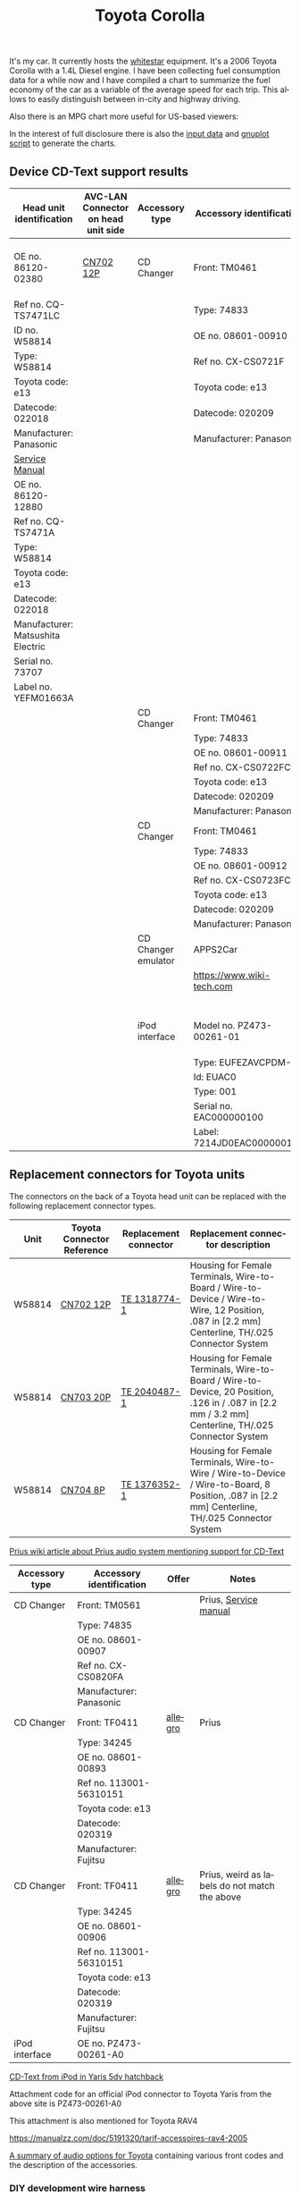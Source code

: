 #+TITLE: Toyota Corolla
#+LANGUAGE: en
#+CREATOR: Emacs 25.2.2 (Org mode 9.1.13)

#+BEGIN_EXPORT html
<base href="toyota-corolla/"/>
#+END_EXPORT

It's my car. It currently hosts the [[file:../../projects/whitestar/][whitestar]] equipment. It's a 2006 Toyota Corolla with a 1.4L Diesel engine. I have been collecting fuel consumption
data for a while now and I have compiled a chart to summarize the fuel economy of the car as a variable of the average speed for each trip. This allows to
easily distinguish between in-city and highway driving.

[[file:fuel-corolla-public-metric.png]]

Also there is an MPG chart more useful for US-based viewers:

[[file:fuel-corolla-public-mpg.png]]

In the interest of full disclosure there is also the [[file:fuel-corolla.dat][input data]] and [[file:fuel-corolla-public.gnuplot][gnuplot script]] to generate the charts.

** Device CD-Text support results

|-----------------------------------+-------------------------------------+---------------------+----------------------------+-------------------------------------+-----------+-----------------------|
| Head unit identification          | AVC-LAN Connector on head unit side | Accessory type      | Accessory identification   | AVC-LAN Connector on accessory side | Result    | Notes                 |
|-----------------------------------+-------------------------------------+---------------------+----------------------------+-------------------------------------+-----------+-----------------------|
| OE no. 86120-02380                | [[https://pinoutguide.com/Car-Stereo-Toyota-Lexus/Toyota_CQ-TS7471A_Head_Un_pinout.shtml][CN702 12P]]                           | CD Changer          | Front: TM0461              | R4 connector                        | OK        | CD-Text not supported |
| Ref no. CQ-TS7471LC               |                                     |                     | Type: 74833                |                                     |           |                       |
| ID no. W58814                     |                                     |                     | OE no. 08601-00910         |                                     |           |                       |
| Type: W58814                      |                                     |                     | Ref no. CX-CS0721F         |                                     |           |                       |
| Toyota code: e13                  |                                     |                     | Toyota code: e13           |                                     |           |                       |
| Datecode: 022018                  |                                     |                     | Datecode: 020209           |                                     |           |                       |
| Manufacturer: Panasonic           |                                     |                     | Manufacturer: Panasonic    |                                     |           |                       |
| [[file:cqts7471a.pdf][Service Manual]]                    |                                     |                     |                            |                                     |           |                       |
|-----------------------------------+-------------------------------------+---------------------+----------------------------+-------------------------------------+-----------+-----------------------|
| OE no. 86120-12880                |                                     |                     |                            |                                     |           |                       |
| Ref no. CQ-TS7471A                |                                     |                     |                            |                                     |           |                       |
| Type: W58814                      |                                     |                     |                            |                                     |           |                       |
| Toyota code: e13                  |                                     |                     |                            |                                     |           |                       |
| Datecode: 022018                  |                                     |                     |                            |                                     |           |                       |
| Manufacturer: Matsushita Electric |                                     |                     |                            |                                     |           |                       |
| Serial no. 73707                  |                                     |                     |                            |                                     |           |                       |
| Label no. YEFM01663A              |                                     |                     |                            |                                     |           |                       |
|-----------------------------------+-------------------------------------+---------------------+----------------------------+-------------------------------------+-----------+-----------------------|
|                                   |                                     | CD Changer          | Front: TM0461              | R4 connector                        | No owned  |                       |
|                                   |                                     |                     | Type: 74833                |                                     |           |                       |
|                                   |                                     |                     | OE no. 08601-00911         |                                     |           |                       |
|                                   |                                     |                     | Ref no. CX-CS0722FC        |                                     |           |                       |
|                                   |                                     |                     | Toyota code: e13           |                                     |           |                       |
|                                   |                                     |                     | Datecode: 020209           |                                     |           |                       |
|                                   |                                     |                     | Manufacturer: Panasonic    |                                     |           |                       |
|-----------------------------------+-------------------------------------+---------------------+----------------------------+-------------------------------------+-----------+-----------------------|
|                                   |                                     | CD Changer          | Front: TM0461              | R4 connector                        | Not owned |                       |
|                                   |                                     |                     | Type: 74833                |                                     |           |                       |
|                                   |                                     |                     | OE no. 08601-00912         |                                     |           |                       |
|                                   |                                     |                     | Ref no. CX-CS0723FC        |                                     |           |                       |
|                                   |                                     |                     | Toyota code: e13           |                                     |           |                       |
|                                   |                                     |                     | Datecode: 020209           |                                     |           |                       |
|                                   |                                     |                     | Manufacturer: Panasonic    |                                     |           |                       |
|-----------------------------------+-------------------------------------+---------------------+----------------------------+-------------------------------------+-----------+-----------------------|
|                                   |                                     | CD Changer emulator | APPS2Car                   | No connector                        | OK        |                       |
|                                   |                                     |                     | [[https://www.wiki-tech.com]]  |                                     |           |                       |
|                                   |                                     |                     |                            |                                     |           |                       |
|                                   |                                     |                     |                            |                                     |           |                       |
|                                   |                                     |                     |                            |                                     |           |                       |
|                                   |                                     |                     |                            |                                     |           |                       |
|-----------------------------------+-------------------------------------+---------------------+----------------------------+-------------------------------------+-----------+-----------------------|
|                                   |                                     | iPod interface      | Model no. PZ473-00261-01   | [[https://pinoutguide.com/Car-Stereo-Toyota-Lexus/Toyota_CQ-TS7471A_Head_Un_pinout.shtml][CN702 12P]]                           | OK        | CD-Text supported     |
|                                   |                                     |                     | Type: EUFEZAVCPDM-C        |                                     |           |                       |
|                                   |                                     |                     | Id: EUAC0                  |                                     |           |                       |
|                                   |                                     |                     | Type: 001                  |                                     |           |                       |
|                                   |                                     |                     | Serial no. EAC000000100    |                                     |           |                       |
|                                   |                                     |                     | Label: 7214JD0EAC000000100 |                                     |           |                       |
|-----------------------------------+-------------------------------------+---------------------+----------------------------+-------------------------------------+-----------+-----------------------|

** Replacement connectors for Toyota units

The connectors on the back of a Toyota head unit can be replaced with the following replacement connector types.

|--------+----------------------------+-----------------------+-----------------------------------------------------------------------------------------------------------------------------------------------------|
| Unit   | Toyota Connector Reference | Replacement connector | Replacement connector description                                                                                                                   |
|--------+----------------------------+-----------------------+-----------------------------------------------------------------------------------------------------------------------------------------------------|
| W58814 | [[https://pinoutguide.com/Car-Stereo-Toyota-Lexus/Toyota_W58814_Head_Unit_pinout.shtml][CN702 12P]]                  | [[https://www.te.com/usa-en/product-1318774-1.html][TE 1318774-1]]          | Housing for Female Terminals, Wire-to-Board / Wire-to-Device / Wire-to-Wire, 12 Position, .087 in [2.2 mm] Centerline, TH/.025 Connector System     |
| W58814 | [[https://pinoutguide.com/Car-Stereo-Toyota-Lexus/Toyota_W58814_Head_Unit_pinout.shtml][CN703 20P]]                  | [[https://www.te.com/usa-en/product-2040487-1.html][TE 2040487-1]]          | Housing for Female Terminals, Wire-to-Board / Wire-to-Device, 20 Position, .126 in / .087 in [2.2 mm / 3.2 mm] Centerline, TH/.025 Connector System |
| W58814 | [[https://pinoutguide.com/Car-Stereo-Toyota-Lexus/Toyota_W58814_Head_Unit_pinout.shtml][CN704 8P]]                   | [[https://www.te.com/usa-en/product-1376352-1.html][TE 1376352-1]]          | Housing for Female Terminals, Wire-to-Wire / Wire-to-Device / Wire-to-Board, 8 Position, .087 in [2.2 mm] Centerline, TH/.025 Connector System      |
|--------+----------------------------+-----------------------+-----------------------------------------------------------------------------------------------------------------------------------------------------|


[[https://www.priuswiki.de/index.php?title=Audiosystem&oldid=13774][Prius wiki article about Prius audio system mentioning support for CD-Text]]

|----------------+--------------------------+---------+-----------------------------------------------|
| Accessory type | Accessory identification | Offer   | Notes                                         |
|----------------+--------------------------+---------+-----------------------------------------------|
| CD Changer     | Front: TM0561            |         | Prius, [[https://servicemanuals.us/panasonic/car-audio/cx-cs0820fa.html][Service manual]]                         |
|                | Type: 74835              |         |                                               |
|                | OE no. 08601-00907       |         |                                               |
|                | Ref no. CX-CS0820FA      |         |                                               |
|                | Manufacturer: Panasonic  |         |                                               |
|----------------+--------------------------+---------+-----------------------------------------------|
| CD Changer     | Front: TF0411            | [[https://allegro.pl/oferta/toyota-prius-01-zmieniarka-cd-08601-00893-12747197680][allegro]] | Prius                                         |
|                | Type: 34245              |         |                                               |
|                | OE no. 08601-00893       |         |                                               |
|                | Ref no. 113001-56310151  |         |                                               |
|                | Toyota code: e13         |         |                                               |
|                | Datecode: 020319         |         |                                               |
|                | Manufacturer: Fujitsu    |         |                                               |
|----------------+--------------------------+---------+-----------------------------------------------|
| CD Changer     | Front: TF0411            | [[https://allegro.pl/oferta/zmieniarka-odtwarzacz-cd-toyota-prius-08601-00906-11618050560][allegro]] | Prius, weird as labels do not match the above |
|                | Type: 34245              |         |                                               |
|                | OE no. 08601-00906       |         |                                               |
|                | Ref no. 113001-56310151  |         |                                               |
|                | Toyota code: e13         |         |                                               |
|                | Datecode: 020319         |         |                                               |
|                | Manufacturer: Fujitsu    |         |                                               |
|----------------+--------------------------+---------+-----------------------------------------------|
| iPod interface | OE no. PZ473-00261-A0    |         |                                               |

[[https://adoc.pub/yaris-5dv-hatchback.html][CD-Text from iPod in Yaris 5dv hatchback]]

Attachment code for an official iPod connector to Toyota Yaris from the above site is PZ473-00261-A0

This attachment is also mentioned for Toyota RAV4

https://manualzz.com/doc/5191320/tarif-accessoires-rav4-2005

[[file:46fe114aefafac38d14de01a67f2cadeb1bfbd6abc9e518f01891ce4c8f49ae0.pdf][A summary of audio options for Toyota]] containing various front codes and the description of the accessories.

*** DIY development wire harness

[[file:diy-iebus-harness.svg]]
*** Radio LAN diagnostics mode enter

To enter the LAN diagnostics mode the following steps need to be taken:

- Turn off the audio system and turn the IG switch to ACC. While pressing the preset switches ”1” and ”6” at the same time, press ”CD” 3 times.
- Reference: Beep sound is given 3 times and the system enters the service check mode. It may take about 40 sec. to complete the check.

Refer to the DIAGNOSTICS (05-599) chapter for the AUDIO SYSTEM [[file:precheck.pdf][Repair Manual]] for a detailed description.

In the service check mode, the system check and the diagnosis memory check are performed, and the check results are displayed in ascending order of the
device codes. (physical address)

In the CQ-TS7471LC radio that I have without any external devices connected apart from the power supply the following codes are reported as "GOOD":

|------------------+----------------+-----------|
| Physical address | Physical label | Condition |
|------------------+----------------+-----------|
| P160             | AUDIO H/U      | GOOD      |
| P190             | AUDIO H/U      | GOOD      |
|------------------+----------------+-----------|

When the TM0461 CD Changer is connected an additional code appears:

|------------------+----------------+-----------|
| Physical address | Physical label | Condition |
|------------------+----------------+-----------|
| P160             | AUDIO H/U      | GOOD      |
| P190             | AUDIO H/U      | GOOD      |
| P360             | CD-CH1         | GOOD      |
|------------------+----------------+-----------|

When an Aliexpress-sourced APPS2Car CD Changer emulator is connected the codes reported now are:

|------------------+----------------+-----------+--------------------------------+------------------------------------------+------------------------------------------------------------------------------------|
| Physical address | Physical label | Condition | DTC Codes                      | DTC Interpreted                          | Notes                                                                              |
|------------------+----------------+-----------+--------------------------------+------------------------------------------+------------------------------------------------------------------------------------|
| P160             | AUDIO H/U      | CHEC      | 1L-01 1D-FF 1P-240 1N-00 1C-04 | Logical address 01 (communications ctrl) | This is only assumed as the repair manual documents a different LCD display format |
|                  |                |           |                                | DTC code FF                              |                                                                                    |
|                  |                |           |                                | Physical address P240                    |                                                                                    |
|                  |                |           |                                | Connection check number 00               |                                                                                    |
|                  |                |           |                                | Count 04                                 |                                                                                    |
|------------------+----------------+-----------+--------------------------------+------------------------------------------+------------------------------------------------------------------------------------|
| P190             | AUDIO H/U      | GOOD      |                                |                                          |                                                                                    |
| P240             | CD-CH2         | NCON      |                                |                                          |                                                                                    |
|------------------+----------------+-----------+--------------------------------+------------------------------------------+------------------------------------------------------------------------------------|

According to the radio repair manual the NCON condition means that the connected component has not responded to the "Diagnosis Mode ON Request" which is likely for a cheap
non-brand emulator.

** AVC-LAN packet library

|-------------+---------------------------------------------------------------------------------------------+------------------------------------------------------------------------------------------------------------------------------------------+---------------------------------------------------------------------------------------+-----------------------------------------------------------------+---------------------------------------------------------------------------------------------+---------------------------------------------------------------------------------|
| Type        | Raw packet                                                                                  | Decoded headers                                                                                                                          | Information fields                                                                    | Description                                                     | Examples                                                                                    | Notes                                                                           |
|-------------+---------------------------------------------------------------------------------------------+------------------------------------------------------------------------------------------------------------------------------------------+---------------------------------------------------------------------------------------+-----------------------------------------------------------------+---------------------------------------------------------------------------------------------+---------------------------------------------------------------------------------|
| ANNOUNCE    | 01 00 160 fff 0f 03 12 01 46                                                                | BRO 160(AUDIO_HU1):12(COMMUNICATION) -> fff(BROADCAST):01(COMM_CTRL) 15(WRITE_DATA) 46                                                   | constant 46                                                                           | Sent every 10s by device 0x160                                  | see above                                                                                   | "any device is use" in SOFTSERVICE                                              |
|-------------+---------------------------------------------------------------------------------------------+------------------------------------------------------------------------------------------------------------------------------------------+---------------------------------------------------------------------------------------+-----------------------------------------------------------------+---------------------------------------------------------------------------------------------+---------------------------------------------------------------------------------|
| REPORT REQ  | 01 00 160 fff 0f 04 12 01 20 09                                                             | BRO 160(AUDIO_HU1):12(COMMUNICATION) -> fff(BROADCAST):01(COMM_CTRL) 15(WRITE_DATA) 20 09                                                | 0x20 xx, where xx is a sequence number                                                |                                                                 | 01 00 160 fff 0f 04 12 01 20 01                                                             | Sent to broadcast                                                               |
|             |                                                                                             |                                                                                                                                          |                                                                                       |                                                                 | 01 00 160 fff 0f 04 12 01 20 02                                                             |                                                                                 |
|             |                                                                                             |                                                                                                                                          |                                                                                       |                                                                 | 01 00 160 fff 0f 04 12 01 20 0b                                                             |                                                                                 |
|-------------+---------------------------------------------------------------------------------------------+------------------------------------------------------------------------------------------------------------------------------------------+---------------------------------------------------------------------------------------+-----------------------------------------------------------------+---------------------------------------------------------------------------------------------+---------------------------------------------------------------------------------|
| REPORT RESP | 01 01 240 160 0f 06 00 01 12 30 0b 00                                                       | UNI 240(CD_CH2):01(COMM_CTRL) -> 160(AUDIO_HU1):12(COMMUNICATION) 15(WRITE_DATA) 30 0b 00                                                | 0x30 xx, where xx is a sequence number (matches the previously sent out REPORT packet |                                                                 | 01 01 190 160 0f 06 00 01 12 30 0c 00                                                       | Unicast response                                                                |
|             |                                                                                             |                                                                                                                                          |                                                                                       |                                                                 | 01 01 240 160 0f 06 00 01 12 30 0a 00                                                       |                                                                                 |
|             |                                                                                             |                                                                                                                                          |                                                                                       |                                                                 | 01 01 240 160 0f 06 00 01 12 30 05 00                                                       |                                                                                 |
|-------------+---------------------------------------------------------------------------------------------+------------------------------------------------------------------------------------------------------------------------------------------+---------------------------------------------------------------------------------------+-----------------------------------------------------------------+---------------------------------------------------------------------------------------------+---------------------------------------------------------------------------------|
| BEEP        | 01 01 160 190 0f 05 00 25 29 60 83                                                          | UNI 160(AUDIO_HU1):25(CMD_SW) -> 190(AUDIO_HU2):29(BEEP_SPEAKERS) 15(WRITE_DATA) 60 83                                                   | 0x60 xx, where xx is the duration of the beep                                         | Audible beep in speakers                                        | 01 01 160 190 0f 05 00 25 29 60 01                                                          |                                                                                 |
|-------------+---------------------------------------------------------------------------------------------+------------------------------------------------------------------------------------------------------------------------------------------+---------------------------------------------------------------------------------------+-----------------------------------------------------------------+---------------------------------------------------------------------------------------------+---------------------------------------------------------------------------------|
| PING        | 01 00 160 fff 0f 03 00 01 0a                                                                | BRO 160(AUDIO_HU1):00() -> fff(BROADCAST):01(COMM_CTRL) 15(WRITE_DATA) 0a                                                                | constant 0x0a                                                                         | Sent to broadcast when a scan is started in LAN diagnostic mode | 01 00 160 fff 0f 03 00 01 0a                                                                | Seen in LAN diag mode, can be unicast or broadcast                              |
|             |                                                                                             |                                                                                                                                          |                                                                                       |                                                                 | 01 01 160 240 0f 04 00 00 01 0a                                                             |                                                                                 |
|-------------+---------------------------------------------------------------------------------------------+------------------------------------------------------------------------------------------------------------------------------------------+---------------------------------------------------------------------------------------+-----------------------------------------------------------------+---------------------------------------------------------------------------------------------+---------------------------------------------------------------------------------|
| PING RESP   | 01 01 190 160 0f 05 00 01 00 1a 01                                                          | UNI 190(AUDIO_HU2):01(COMM_CTRL) -> 160(AUDIO_HU1):00() 15(WRITE_DATA) 1a 01                                                             | constant                                                                              | This seems to be a reply to the PING request                    | 01 01 190 160 0f 05 00 01 00 1a 01                                                          | Seen in LAN diag mode, device reported as NCON in LAN diagnostics when no reply |
|-------------+---------------------------------------------------------------------------------------------+------------------------------------------------------------------------------------------------------------------------------------------+---------------------------------------------------------------------------------------+-----------------------------------------------------------------+---------------------------------------------------------------------------------------------+---------------------------------------------------------------------------------|
| STATE REQ?  | 01 00 160 fff 0f 03 00 01 0c                                                                | BRO 160(AUDIO_HU1):00() -> fff(BROADCAST):01(COMM_CTRL) 15(WRITE_DATA) 0c                                                                | constant                                                                              | Unknown, a different kind of ping?                              | see above                                                                                   | Seen in LAN diag mode, Sent to broadcast                                        |
|-------------+---------------------------------------------------------------------------------------------+------------------------------------------------------------------------------------------------------------------------------------------+---------------------------------------------------------------------------------------+-----------------------------------------------------------------+---------------------------------------------------------------------------------------------+---------------------------------------------------------------------------------|
| STATE RESP? | 01 01 190 160 0f 05 00 01 00 1c 00                                                          | UNI 190(AUDIO_HU2):01(COMM_CTRL) -> 160(AUDIO_HU1):00() 15(WRITE_DATA) 1c 00                                                             | constant                                                                              | Seems to be a response to STATE?                                | 01 01 360 160 0f 05 00 01 00 1c 00                                                          | Unicast                                                                         |
|-------------+---------------------------------------------------------------------------------------------+------------------------------------------------------------------------------------------------------------------------------------------+---------------------------------------------------------------------------------------+-----------------------------------------------------------------+---------------------------------------------------------------------------------------------+---------------------------------------------------------------------------------|
| END SCAN    | 01 00 160 fff 0f 03 00 01 08                                                                | BRO 160(AUDIO_HU1):00() -> fff(BROADCAST):01(COMM_CTRL) 15(WRITE_DATA) 08                                                                | constant                                                                              | Seems to indicate end of LAN diagnostic scan                    | see above                                                                                   | Seen in LAN diag mode when scan ends, sent to broadcast                         |
|-------------+---------------------------------------------------------------------------------------------+------------------------------------------------------------------------------------------------------------------------------------------+---------------------------------------------------------------------------------------+-----------------------------------------------------------------+---------------------------------------------------------------------------------------------+---------------------------------------------------------------------------------|
| END SCAN OK | 01 01 190 160 0f 04 00 01 00 18                                                             | UNI 190(AUDIO_HU2):01(COMM_CTRL) -> 160(AUDIO_HU1):00() 15(WRITE_DATA) 18                                                                | constant                                                                              | A response to END SCAN                                          | 01 01 360 160 0f 04 00 01 00 18                                                             | Seen in LAN diag mode, unicast                                                  |
|-------------+---------------------------------------------------------------------------------------------+------------------------------------------------------------------------------------------------------------------------------------------+---------------------------------------------------------------------------------------+-----------------------------------------------------------------+---------------------------------------------------------------------------------------------+---------------------------------------------------------------------------------|
| PLUG        | 01 00 360 1ff 0f 04 01 11 13 63                                                             | BRO 360(CD_CH1):01(COMM_CTRL) -> 1ff(GROUP1):11() 15(WRITE_DATA) 13 63                                                                   | constant                                                                              | Sent by the CD changer when plugged into the bus                |                                                                                             | Multicast to group 1FF                                                          |
|-------------+---------------------------------------------------------------------------------------------+------------------------------------------------------------------------------------------------------------------------------------------+---------------------------------------------------------------------------------------+-----------------------------------------------------------------+---------------------------------------------------------------------------------------------+---------------------------------------------------------------------------------|
| PLUG ACK    | 01 01 160 360 0f 04 00 25 63 e0                                                             | UNI 160(AUDIO_HU1):25(CMD_SW) -> 360(CD_CH1):63(CD_CHANGER) 15(WRITE_DATA) e0                                                            | constant                                                                              | Seems to be an acknowledgement of the PLUG message              |                                                                                             | Unicast                                                                         |
|-------------+---------------------------------------------------------------------------------------------+------------------------------------------------------------------------------------------------------------------------------------------+---------------------------------------------------------------------------------------+-----------------------------------------------------------------+---------------------------------------------------------------------------------------------+---------------------------------------------------------------------------------|
| TRACK NAME  | 01 01 190 160 0f 18 00 62 25 fd 01 02 c0 01 4c 6f 73 74 20 69 6e 20 74 68 65 20 50 69 70 65 | PKT UNI 190(AUDIO_HU2):62(CD) -> 160(AUDIO_HU1):25(CMD_SW) 15(WRITE_DATA) fd 01 02 c0 01 4c 6f 73 74 20 69 6e 20 74 68 65 20 50 69 70 65 | track name -> "Lost in the Pipe"                                                      | Sends track name from CD-Text                                   | 01 01 190 160 0f 18 00 62 25 fd 01 03 c0 01 4f 75 74 20 6f 66 20 41 6e 67 65 72 20 61 6e 64 | Unicast                                                                         |
|-------------+---------------------------------------------------------------------------------------------+------------------------------------------------------------------------------------------------------------------------------------------+---------------------------------------------------------------------------------------+-----------------------------------------------------------------+---------------------------------------------------------------------------------------------+---------------------------------------------------------------------------------|

* Reference

A single other reference for the packet format.
[[http://softservice.com.pl/corolla/avc/avclan.php][SOFTSERVICE]]
